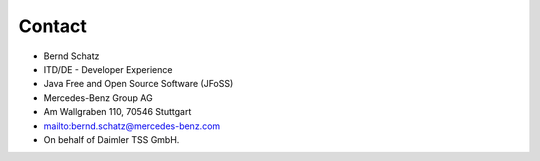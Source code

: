 Contact
=======

* Bernd Schatz
* ITD/DE - Developer Experience
* Java Free and Open Source Software (JFoSS) 
* Mercedes-Benz Group AG
* Am Wallgraben 110, 70546 Stuttgart
* mailto:bernd.schatz@mercedes-benz.com
* On behalf of Daimler TSS GmbH.


